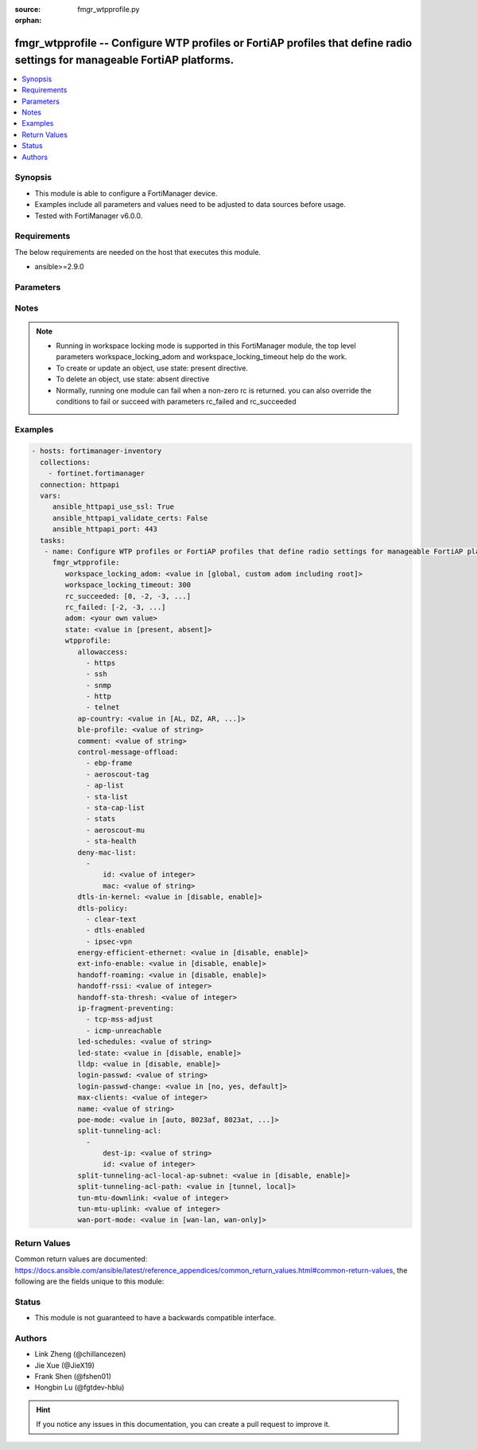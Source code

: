 :source: fmgr_wtpprofile.py

:orphan:

.. _fmgr_wtpprofile:

fmgr_wtpprofile -- Configure WTP profiles or FortiAP profiles that define radio settings for manageable FortiAP platforms.
++++++++++++++++++++++++++++++++++++++++++++++++++++++++++++++++++++++++++++++++++++++++++++++++++++++++++++++++++++++++++

.. versionadded:: 2.10

.. contents::
   :local:
   :depth: 1


Synopsis
--------

- This module is able to configure a FortiManager device.
- Examples include all parameters and values need to be adjusted to data sources before usage.
- Tested with FortiManager v6.0.0.


Requirements
------------
The below requirements are needed on the host that executes this module.

- ansible>=2.9.0



Parameters
----------

.. raw:: html

 <ul>
 <li><span class="li-head">workspace_locking_adom</span> - Acquire the workspace lock if FortiManager is running in workspace mode <span class="li-normal">type: str</span> <span class="li-required">required: false</span> <span class="li-normal"> choices: global, custom adom including root</span> </li>
 <li><span class="li-head">workspace_locking_timeout</span> - The maximum time in seconds to wait for other users to release workspace lock <span class="li-normal">type: integer</span> <span class="li-required">required: false</span>  <span class="li-normal">default: 300</span> </li>
 <li><span class="li-head">rc_succeeded</span> - The rc codes list with which the conditions to succeed will be overriden <span class="li-normal">type: list</span> <span class="li-required">required: false</span> </li>
 <li><span class="li-head">rc_failed</span> - The rc codes list with which the conditions to fail will be overriden <span class="li-normal">type: list</span> <span class="li-required">required: false</span> </li>
 <li><span class="li-head">state</span> - The directive to create, update or delete an object <span class="li-normal">type: str</span> <span class="li-required">required: true</span> <span class="li-normal"> choices: present, absent</span> </li>
 <li><span class="li-head">adom</span> - The parameter in requested url <span class="li-normal">type: str</span> <span class="li-required">required: true</span> </li>
 <li><span class="li-head">wtpprofile</span> - Configure WTP profiles or FortiAP profiles that define radio settings for manageable FortiAP platforms. <span class="li-normal">type: dict</span></li>
 <ul class="ul-self">
 <li><span class="li-head">allowaccess</span> - No description for the parameter <span class="li-normal">type: array</span> <span class="li-normal">choices: [https, ssh, snmp, http, telnet]</span> </li>
 <li><span class="li-head">ap-country</span> - Country in which this WTP, FortiAP or AP will operate (default = NA, automatically use the country configured for the current VDOM). <span class="li-normal">type: str</span>  <span class="li-normal">choices: [AL, DZ, AR, AM, AU, AT, AZ, BH, BD, BY, BE, BZ, BO, BA, BR, BN, BG, CA, CL, CN, CO, CR, HR, CY, CZ, DK, DO, EC, EG, SV, EE, FI, FR, GE, DE, GR, GT, HN, HK, HU, IS, IN, ID, IR, IE, IL, IT, JM, JP, JO, KZ, KE, KP, KR, KW, LV, LB, LI, LT, LU, MO, MK, MY, MT, MX, MC, MA, NP, NL, AN, NZ, NO, OM, PK, PA, PG, PE, PH, PL, PT, PR, QA, RO, RU, SA, SG, SK, SI, ZA, ES, LK, SE, CH, SY, TW, TH, TT, TN, TR, AE, UA, GB, US, PS, UY, UZ, VE, VN, YE, ZW, NA, KH, TZ, SD, AO, RW, MZ, RS, ME, BB, GD, GL, GU, PY, HT, AW, MM, ZB]</span> </li>
 <li><span class="li-head">ble-profile</span> - Bluetooth Low Energy profile name. <span class="li-normal">type: str</span> </li>
 <li><span class="li-head">comment</span> - Comment. <span class="li-normal">type: str</span> </li>
 <li><span class="li-head">control-message-offload</span> - No description for the parameter <span class="li-normal">type: array</span> <span class="li-normal">choices: [ebp-frame, aeroscout-tag, ap-list, sta-list, sta-cap-list, stats, aeroscout-mu, sta-health]</span> </li>
 <li><span class="li-head">deny-mac-list</span> - No description for the parameter <span class="li-normal">type: array</span> <ul class="ul-self">
 <li><span class="li-head">id</span> - ID. <span class="li-normal">type: int</span> </li>
 <li><span class="li-head">mac</span> - A WiFi device with this MAC address is denied access to this WTP, FortiAP or AP. <span class="li-normal">type: str</span> </li>
 </ul>
 <li><span class="li-head">dtls-in-kernel</span> - Enable/disable data channel DTLS in kernel. <span class="li-normal">type: str</span>  <span class="li-normal">choices: [disable, enable]</span> </li>
 <li><span class="li-head">dtls-policy</span> - No description for the parameter <span class="li-normal">type: array</span> <span class="li-normal">choices: [clear-text, dtls-enabled, ipsec-vpn]</span> </li>
 <li><span class="li-head">energy-efficient-ethernet</span> - Enable/disable use of energy efficient Ethernet on WTP. <span class="li-normal">type: str</span>  <span class="li-normal">choices: [disable, enable]</span> </li>
 <li><span class="li-head">ext-info-enable</span> - Enable/disable station/VAP/radio extension information. <span class="li-normal">type: str</span>  <span class="li-normal">choices: [disable, enable]</span> </li>
 <li><span class="li-head">handoff-roaming</span> - Enable/disable client load balancing during roaming to avoid roaming delay (default = disable). <span class="li-normal">type: str</span>  <span class="li-normal">choices: [disable, enable]</span> </li>
 <li><span class="li-head">handoff-rssi</span> - Minimum received signal strength indicator (RSSI) value for handoff (20 - 30, default = 25). <span class="li-normal">type: int</span> </li>
 <li><span class="li-head">handoff-sta-thresh</span> - Threshold value for AP handoff. <span class="li-normal">type: int</span> </li>
 <li><span class="li-head">ip-fragment-preventing</span> - No description for the parameter <span class="li-normal">type: array</span> <span class="li-normal">choices: [tcp-mss-adjust, icmp-unreachable]</span> </li>
 <li><span class="li-head">led-schedules</span> - Recurring firewall schedules for illuminating LEDs on the FortiAP. <span class="li-normal">type: str</span> </li>
 <li><span class="li-head">led-state</span> - Enable/disable use of LEDs on WTP (default = disable). <span class="li-normal">type: str</span>  <span class="li-normal">choices: [disable, enable]</span> </li>
 <li><span class="li-head">lldp</span> - Enable/disable Link Layer Discovery Protocol (LLDP) for the WTP, FortiAP, or AP (default = disable). <span class="li-normal">type: str</span>  <span class="li-normal">choices: [disable, enable]</span> </li>
 <li><span class="li-head">login-passwd</span> - No description for the parameter <span class="li-normal">type: str</span></li>
 <li><span class="li-head">login-passwd-change</span> - Change or reset the administrator password of a managed WTP, FortiAP or AP (yes, default, or no, default = no). <span class="li-normal">type: str</span>  <span class="li-normal">choices: [no, yes, default]</span> </li>
 <li><span class="li-head">max-clients</span> - Maximum number of stations (STAs) supported by the WTP (default = 0, meaning no client limitation). <span class="li-normal">type: int</span> </li>
 <li><span class="li-head">name</span> - WTP (or FortiAP or AP) profile name. <span class="li-normal">type: str</span> </li>
 <li><span class="li-head">poe-mode</span> - Set the WTP, FortiAP, or APs PoE mode. <span class="li-normal">type: str</span>  <span class="li-normal">choices: [auto, 8023af, 8023at, power-adapter]</span> </li>
 <li><span class="li-head">split-tunneling-acl</span> - No description for the parameter <span class="li-normal">type: array</span> <ul class="ul-self">
 <li><span class="li-head">dest-ip</span> - Destination IP and mask for the split-tunneling subnet. <span class="li-normal">type: str</span> </li>
 <li><span class="li-head">id</span> - ID. <span class="li-normal">type: int</span> </li>
 </ul>
 <li><span class="li-head">split-tunneling-acl-local-ap-subnet</span> - Enable/disable automatically adding local subnetwork of FortiAP to split-tunneling ACL (default = disable). <span class="li-normal">type: str</span>  <span class="li-normal">choices: [disable, enable]</span> </li>
 <li><span class="li-head">split-tunneling-acl-path</span> - Split tunneling ACL path is local/tunnel. <span class="li-normal">type: str</span>  <span class="li-normal">choices: [tunnel, local]</span> </li>
 <li><span class="li-head">tun-mtu-downlink</span> - Downlink CAPWAP tunnel MTU (0, 576, or 1500 bytes, default = 0). <span class="li-normal">type: int</span> </li>
 <li><span class="li-head">tun-mtu-uplink</span> - Uplink CAPWAP tunnel MTU (0, 576, or 1500 bytes, default = 0). <span class="li-normal">type: int</span> </li>
 <li><span class="li-head">wan-port-mode</span> - Enable/disable using a WAN port as a LAN port. <span class="li-normal">type: str</span>  <span class="li-normal">choices: [wan-lan, wan-only]</span> </li>
 </ul>
 </ul>






Notes
-----
.. note::

   - Running in workspace locking mode is supported in this FortiManager module, the top level parameters workspace_locking_adom and workspace_locking_timeout help do the work.

   - To create or update an object, use state: present directive.

   - To delete an object, use state: absent directive

   - Normally, running one module can fail when a non-zero rc is returned. you can also override the conditions to fail or succeed with parameters rc_failed and rc_succeeded

Examples
--------

.. code-block:: yaml+jinja

 - hosts: fortimanager-inventory
   collections:
     - fortinet.fortimanager
   connection: httpapi
   vars:
      ansible_httpapi_use_ssl: True
      ansible_httpapi_validate_certs: False
      ansible_httpapi_port: 443
   tasks:
    - name: Configure WTP profiles or FortiAP profiles that define radio settings for manageable FortiAP platforms.
      fmgr_wtpprofile:
         workspace_locking_adom: <value in [global, custom adom including root]>
         workspace_locking_timeout: 300
         rc_succeeded: [0, -2, -3, ...]
         rc_failed: [-2, -3, ...]
         adom: <your own value>
         state: <value in [present, absent]>
         wtpprofile:
            allowaccess:
              - https
              - ssh
              - snmp
              - http
              - telnet
            ap-country: <value in [AL, DZ, AR, ...]>
            ble-profile: <value of string>
            comment: <value of string>
            control-message-offload:
              - ebp-frame
              - aeroscout-tag
              - ap-list
              - sta-list
              - sta-cap-list
              - stats
              - aeroscout-mu
              - sta-health
            deny-mac-list:
              -
                  id: <value of integer>
                  mac: <value of string>
            dtls-in-kernel: <value in [disable, enable]>
            dtls-policy:
              - clear-text
              - dtls-enabled
              - ipsec-vpn
            energy-efficient-ethernet: <value in [disable, enable]>
            ext-info-enable: <value in [disable, enable]>
            handoff-roaming: <value in [disable, enable]>
            handoff-rssi: <value of integer>
            handoff-sta-thresh: <value of integer>
            ip-fragment-preventing:
              - tcp-mss-adjust
              - icmp-unreachable
            led-schedules: <value of string>
            led-state: <value in [disable, enable]>
            lldp: <value in [disable, enable]>
            login-passwd: <value of string>
            login-passwd-change: <value in [no, yes, default]>
            max-clients: <value of integer>
            name: <value of string>
            poe-mode: <value in [auto, 8023af, 8023at, ...]>
            split-tunneling-acl:
              -
                  dest-ip: <value of string>
                  id: <value of integer>
            split-tunneling-acl-local-ap-subnet: <value in [disable, enable]>
            split-tunneling-acl-path: <value in [tunnel, local]>
            tun-mtu-downlink: <value of integer>
            tun-mtu-uplink: <value of integer>
            wan-port-mode: <value in [wan-lan, wan-only]>



Return Values
-------------


Common return values are documented: https://docs.ansible.com/ansible/latest/reference_appendices/common_return_values.html#common-return-values, the following are the fields unique to this module:


.. raw:: html

 <ul>
 <li> <span class="li-return">request_url</span> - The full url requested <span class="li-normal">returned: always</span> <span class="li-normal">type: str</span> <span class="li-normal">sample: /sys/login/user</span></li>
 <li> <span class="li-return">response_code</span> - The status of api request <span class="li-normal">returned: always</span> <span class="li-normal">type: int</span> <span class="li-normal">sample: 0</span></li>
 <li> <span class="li-return">response_message</span> - The descriptive message of the api response <span class="li-normal">returned: always</span> <span class="li-normal">type: str</span> <span class="li-normal">sample: OK</li>
 <li> <span class="li-return">response_data</span> - The data body of the api response <span class="li-normal">returned: optional</span> <span class="li-normal">type: list or dict</span></li>
 </ul>





Status
------

- This module is not guaranteed to have a backwards compatible interface.


Authors
-------

- Link Zheng (@chillancezen)
- Jie Xue (@JieX19)
- Frank Shen (@fshen01)
- Hongbin Lu (@fgtdev-hblu)


.. hint::

    If you notice any issues in this documentation, you can create a pull request to improve it.



